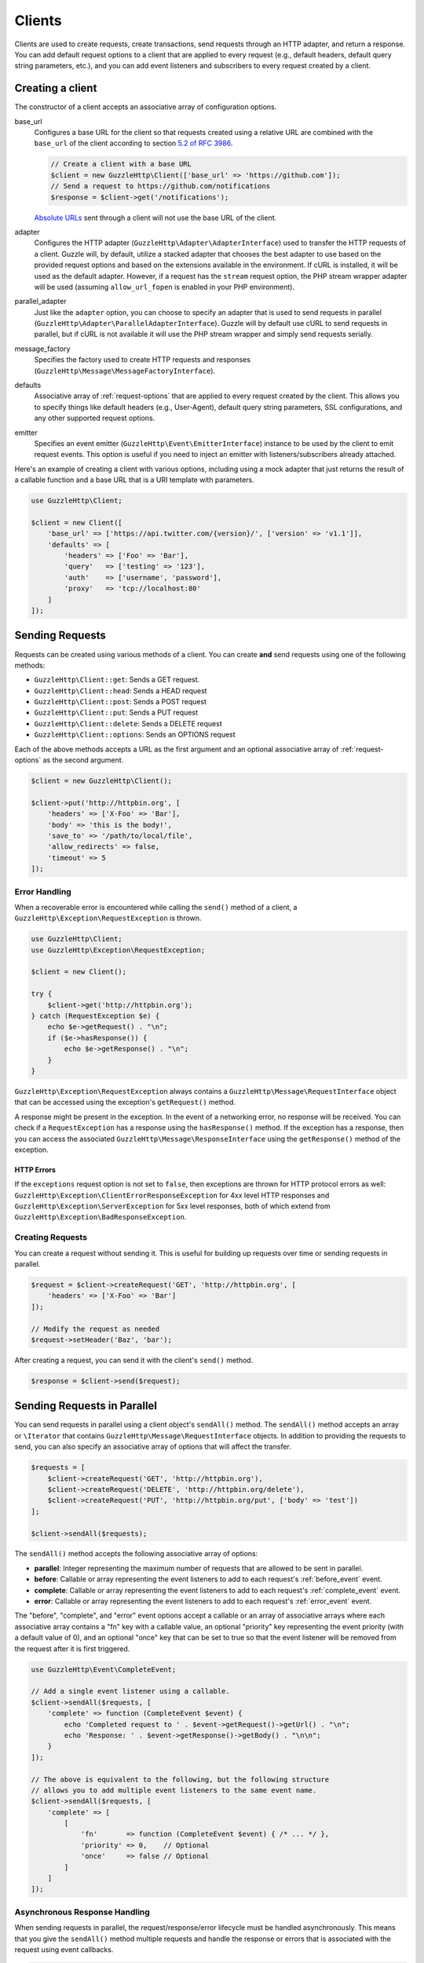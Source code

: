=======
Clients
=======

Clients are used to create requests, create transactions, send requests
through an HTTP adapter, and return a response. You can add default request
options to a client that are applied to every request (e.g., default headers,
default query string parameters, etc.), and you can add event listeners and
subscribers to every request created by a client.

Creating a client
=================

The constructor of a client accepts an associative array of configuration
options.

base_url
    Configures a base URL for the client so that requests created
    using a relative URL are combined with the ``base_url`` of the client
    according to section `5.2 of RFC 3986 <http://tools.ietf.org/html/rfc3986#section-5.2>`_.

    .. code-block:: php

        // Create a client with a base URL
        $client = new GuzzleHttp\Client(['base_url' => 'https://github.com']);
        // Send a request to https://github.com/notifications
        $response = $client->get('/notifications');

    `Absolute URLs <http://tools.ietf.org/html/rfc3986#section-4.3>`_ sent
    through a client will not use the base URL of the client.

adapter
    Configures the HTTP adapter (``GuzzleHttp\Adapter\AdapterInterface``) used
    to transfer the HTTP requests of a client. Guzzle will, by default, utilize
    a stacked adapter that chooses the best adapter to use based on the provided
    request options and based on the extensions available in the environment. If
    cURL is installed, it will be used as the default adapter. However, if a
    request has the ``stream`` request option, the PHP stream wrapper adapter
    will be used (assuming ``allow_url_fopen`` is enabled in your PHP
    environment).

parallel_adapter
    Just like the ``adapter`` option, you can choose to specify an adapter
    that is used to send requests in parallel
    (``GuzzleHttp\Adapter\ParallelAdapterInterface``). Guzzle will by default
    use cURL to send requests in parallel, but if cURL is not available it will
    use the PHP stream wrapper and simply send requests serially.

message_factory
    Specifies the factory used to create HTTP requests and responses
    (``GuzzleHttp\Message\MessageFactoryInterface``).

defaults
    Associative array of :ref:`request-options` that are applied to every
    request created by the client. This allows you to specify things like
    default headers (e.g., User-Agent), default query string parameters, SSL
    configurations, and any other supported request options.

emitter
    Specifies an event emitter (``GuzzleHttp\Event\EmitterInterface``) instance
    to be used by the client to emit request events. This option is useful if
    you need to inject an emitter with listeners/subscribers already attached.

Here's an example of creating a client with various options, including using
a mock adapter that just returns the result of a callable function and a
base URL that is a URI template with parameters.

.. code-block:: php

    use GuzzleHttp\Client;

    $client = new Client([
        'base_url' => ['https://api.twitter.com/{version}/', ['version' => 'v1.1']],
        'defaults' => [
            'headers' => ['Foo' => 'Bar'],
            'query'   => ['testing' => '123'],
            'auth'    => ['username', 'password'],
            'proxy'   => 'tcp://localhost:80'
        ]
    ]);

Sending Requests
================

Requests can be created using various methods of a client. You can create
**and** send requests using one of the following methods:

- ``GuzzleHttp\Client::get``: Sends a GET request.
- ``GuzzleHttp\Client::head``: Sends a HEAD request
- ``GuzzleHttp\Client::post``: Sends a POST request
- ``GuzzleHttp\Client::put``: Sends a PUT request
- ``GuzzleHttp\Client::delete``: Sends a DELETE request
- ``GuzzleHttp\Client::options``: Sends an OPTIONS request

Each of the above methods accepts a URL as the first argument and an optional
associative array of :ref:`request-options` as the second argument.

.. code-block:: php

    $client = new GuzzleHttp\Client();

    $client->put('http://httpbin.org', [
        'headers' => ['X-Foo' => 'Bar'],
        'body' => 'this is the body!',
        'save_to' => '/path/to/local/file',
        'allow_redirects' => false,
        'timeout' => 5
    ]);

Error Handling
--------------

When a recoverable error is encountered while calling the ``send()`` method of
a client, a ``GuzzleHttp\Exception\RequestException`` is thrown.

.. code-block:: php

    use GuzzleHttp\Client;
    use GuzzleHttp\Exception\RequestException;

    $client = new Client();

    try {
        $client->get('http://httpbin.org');
    } catch (RequestException $e) {
        echo $e->getRequest() . "\n";
        if ($e->hasResponse()) {
            echo $e->getResponse() . "\n";
        }
    }

``GuzzleHttp\Exception\RequestException`` always contains a
``GuzzleHttp\Message\RequestInterface`` object that can be accessed using the
exception's ``getRequest()`` method.

A response might be present in the exception. In the event of a networking
error, no response will be received. You can check if a ``RequestException``
has a response using the ``hasResponse()`` method. If the exception has a
response, then you can access the associated
``GuzzleHttp\Message\ResponseInterface`` using the ``getResponse()`` method of
the exception.

HTTP Errors
~~~~~~~~~~~

If the ``exceptions`` request option is not set to ``false``, then exceptions
are thrown for HTTP protocol errors as well:
``GuzzleHttp\Exception\ClientErrorResponseException`` for 4xx level HTTP
responses and ``GuzzleHttp\Exception\ServerException`` for 5xx level responses,
both of which extend from ``GuzzleHttp\Exception\BadResponseException``.

Creating Requests
-----------------

You can create a request without sending it. This is useful for building up
requests over time or sending requests in parallel.

.. code-block:: php

    $request = $client->createRequest('GET', 'http://httpbin.org', [
        'headers' => ['X-Foo' => 'Bar']
    ]);

    // Modify the request as needed
    $request->setHeader('Baz', 'bar');

After creating a request, you can send it with the client's ``send()`` method.

.. code-block:: php

    $response = $client->send($request);

Sending Requests in Parallel
============================

You can send requests in parallel using a client object's ``sendAll()`` method.
The ``sendAll()`` method accepts an array or ``\Iterator`` that contains
``GuzzleHttp\Message\RequestInterface`` objects. In addition to providing the
requests to send, you can also specify an associative array of options that
will affect the transfer.

.. code-block:: php

    $requests = [
        $client->createRequest('GET', 'http://httpbin.org'),
        $client->createRequest('DELETE', 'http://httpbin.org/delete'),
        $client->createRequest('PUT', 'http://httpbin.org/put', ['body' => 'test'])
    ];

    $client->sendAll($requests);

The ``sendAll()`` method accepts the following associative array of options:

- **parallel**: Integer representing the maximum number of requests that are
  allowed to be sent in parallel.
- **before**: Callable or array representing the event listeners to add to
  each request's :ref:`before_event` event.
- **complete**: Callable or array representing the event listeners to add to
  each request's :ref:`complete_event` event.
- **error**: Callable or array representing the event listeners to add to
  each request's :ref:`error_event` event.

The "before", "complete", and "error" event options accept a callable or an
array of associative arrays where each associative array contains a "fn" key
with a callable value, an optional "priority" key representing the event
priority (with a default value of 0), and an optional "once" key that can be
set to true so that the event listener will be removed from the request after
it is first triggered.

.. code-block:: php

    use GuzzleHttp\Event\CompleteEvent;

    // Add a single event listener using a callable.
    $client->sendAll($requests, [
        'complete' => function (CompleteEvent $event) {
            echo 'Completed request to ' . $event->getRequest()->getUrl() . "\n";
            echo 'Response: ' . $event->getResponse()->getBody() . "\n\n";
        }
    ]);

    // The above is equivalent to the following, but the following structure
    // allows you to add multiple event listeners to the same event name.
    $client->sendAll($requests, [
        'complete' => [
            [
                'fn'       => function (CompleteEvent $event) { /* ... */ },
                'priority' => 0,    // Optional
                'once'     => false // Optional
            ]
        ]
    ]);

Asynchronous Response Handling
------------------------------

When sending requests in parallel, the request/response/error lifecycle must be
handled asynchronously. This means that you give the ``sendAll()`` method
multiple requests and handle the response or errors that is associated with the
request using event callbacks.

.. code-block:: php

    use GuzzleHttp\Event\ErrorEvent;

    $client->sendAll($requests, [
        'complete' => function (CompleteEvent $event) {
            echo 'Completed request to ' . $event->getRequest()->getUrl() . "\n";
            echo 'Response: ' . $event->getResponse()->getBody() . "\n\n";
            // Do something with the completion of the request...
        },
        'error' => function (ErrorEvent $event) {
            echo 'Request failed: ' . $event->getRequest()->getUrl() . "\n";
            echo $event->getException();
            // Do something to handle the error...
        }
    ]);

The ``GuzzleHttp\Event\ErrorEvent`` event object is emitted when an error
occurs during a transfer. With this event, you have access to the request that
was sent, the response that was received (if one was received), access to
transfer statistics, and the ability to intercept the exception with a
different ``GuzzleHttp\Message\ResponseInterface`` object. See :doc:`events`
for more information.

Handling Errors After Transferring
~~~~~~~~~~~~~~~~~~~~~~~~~~~~~~~~~~

It sometimes might be easier to handle all of the errors that occurred during a
transfer after all of the requests have been sent. Here we are adding each
failed request to an array that we can use to process errors later.

.. code-block:: php

    use GuzzleHttp\Event\ErrorEvent;

    $errors = [];
    $client->sendAll($requests, [
        'error' => function (ErrorEvent $event) use (&$errors) {
            $errors[] = $event;
        }
    ]);

    foreach ($errors as $error) {
        // Handle the error...
    }

Throwing Errors Immediately
~~~~~~~~~~~~~~~~~~~~~~~~~~~

It sometimes is useful to throw exceptions immediately when the occur. The
following example shows how to use an event listener to throw exceptions
immediately and prevent subsequent requests from being sent.

.. code-block:: php

    use GuzzleHttp\Event\ErrorEvent;

    $client->sendAll($requests, [
        'error' => function (ErrorEvent $event) {
            $event->throwImmediately(true);
        }
    ]);

Calling the ``ErrorEvent::throwImmediately()`` instructs the
``ParallelAdapterInterface`` sending the request to stop sending subsequent
requests, clean up any opened resources, and throw the exception associated
with the event as soon as possible. If the error event was not sent by a
``ParallelAdapterInterface``, then calling  ``throwImmediately()`` has no
effect.

.. note::

    Subsequent listeners of the "error" event can inspect and undo the
    ``throwImmediately()`` call of a previous listener if they know how to
    handle the associated exception or if the error is intercepted with a
    response.

.. _batch-requests:

Batching Requests
-----------------

Sometimes you just want to send a few requests in parallel and then process
the results all at once after they've been sent. Guzzle provides a convenience
function ``GuzzleHttp\batch()`` that makes this very simple:

.. code-block:: php

    $client = new GuzzleHttp\Client();

    $requests = [
        $client->createRequest('GET', 'http://httpbin.org/get'),
        $client->createRequest('HEAD', 'http://httpbin.org/get'),
        $client->createRequest('PUT', 'http://httpbin.org/put'),
    ];

    $results = GuzzleHttp\batch($client, $requests);

    // Results is an SplObjectStorage object where each request is a key
    foreach ($results as $request) {
        echo $request->getUrl() . "\n";
        // Get the result (either a ResponseInterface or RequestException)
        $result = $results[$request];
        if ($result instanceof ResponseInterface) {
            // Interact with the response directly
            echo $result->getStatusCode();
        } else {
            // Get the exception message
            echo $result->getMessage();
        }
    }

``GuzzleHttp\batch()`` accepts an optional associative array of options in the
third argument that allows you to specify the 'before', 'complete' and 'error'
events as well as specify the maximum number of requests to send in parallel
using the 'parallel' option key. This options array is the exact same format as
the options array exposed in ``GuzzleHttp\ClientInterface::sendAll()``.

.. _request-options:

Request Options
===============

You can customize requests created by a client using **request options**.
Request options control various aspects of a request including, headers,
query string parameters, timeout settings, the body of a request, and much
more.

All of the following examples use the following client:

.. code-block:: php

    $client = new GuzzleHttp\Client(['base_url' => 'http://httpbin.org']);

headers
-------

:Summary: Associative array of headers to add to the request. Each key is the
    name of a header, and each value is a string or array of strings
    representing the header field values.
:Types: array
:Defaults: None

.. code-block:: php

    // Set various headers on a request
    $client->get('/get', [
        'headers' => [
            'User-Agent' => 'testing/1.0',
            'Accept'     => 'application/json',
            'X-Foo'      => ['Bar', 'Baz']
        ]
    ]);

body
----

:Summary: The ``body`` option is used to control the body of an entity
    enclosing request (e.g., PUT, POST, PATCH).
:Types:
    - string
    - ``fopen()`` resource
    - ``GuzzleHttp\Stream\StreamInterface``
    - ``GuzzleHttp\Post\PostBodyInterface``
:Default: None

This setting can be set to any of the following types:

- string

  .. code-block:: php

      // You can send requests that use a string as the message body.
      $client->put('/put', ['body' => 'foo']);

- resource returned from ``fopen()``

  .. code-block:: php

      // You can send requests that use a stream resource as the body.
      $resource = fopen('http://httpbin.org', 'r');
      $client->put('/put', ['body' => $resource]);

- Array

  Use an array to send POST style requests that use a
  ``GuzzleHttp\Post\PostBodyInterface`` object as the body.

  .. code-block:: php

      // You can send requests that use a POST body containing fields & files.
      $client->post('/post', [
          'body' => [
              'field' => 'abc',
              'other_field' => '123',
              'file_name' => fopen('/path/to/file', 'r')
          ]
      ]);

- ``GuzzleHttp\Stream\StreamInterface``

  .. code-block:: php

      // You can send requests that use a Guzzle stream object as the body
      $stream = GuzzleHttp\Stream\Stream::factory('contents...');
      $client->post('/post', ['body' => $stream]);

json
----

:Summary: The ``json`` option is used to easily upload JSON encoded data as the
    body of a request. A Content-Type header of ``application/json`` will be
    added if no Content-Type header is already present on the message.
:Types:
    Any PHP type that can be operated on by PHP's ``json_encode()`` function.
:Default: None

.. code-block:: php

    $request = $client->createRequest('/put', ['json' => ['foo' => 'bar']]);
    echo $request->getHeader('Content-Type');
    // application/json
    echo $request->getBody();
    // {"foo":"bar"}

.. note::

    This request option does not support customizing the Content-Type header
    or any of the options from PHP's `json_encode() <http://www.php.net/manual/en/function.json-encode.php>`_
    function. If you need to customize these settings, then you must pass the
    JSON encoded data into the request yourself using the ``body`` request
    option and you must specify the correct Content-Type header using the
    ``headers`` request option.

query
-----

:Summary: Associative array of query string values to add to the request.
:Types:
    - array
    - ``GuzzleHttp\Query``
:Default: None

.. code-block:: php

    // Send a GET request to /get?foo=bar
    $client->get('/get', ['query' => ['foo' => 'bar']]);

Query strings specified in the ``query`` option are combined with any query
string values that are parsed from the URL.

.. code-block:: php

    // Send a GET request to /get?abc=123&foo=bar
    $client->get('/get?abc=123', ['query' => ['foo' => 'bar']]);

auth
----

:Summary: Pass an array of HTTP authentication parameters to use with the
    request. The array must contain the username in index [0], the password in
    index [1], and you can optionally provide a built-in authentication type in
    index [2]. Pass ``null`` to disable authentication for a request.
:Types:
    - array
    - string
    - null
:Default: None

The built-in authentication types are as follows:

basic
    Use `basic HTTP authentication <http://www.ietf.org/rfc/rfc2069.txt>`_ in
    the ``Authorization`` header (the default setting used if none is
    specified).

    .. code-block:: php

        $client->get('/get', ['auth' => ['username', 'password']]);

digest
    Use `digest authentication <http://www.ietf.org/rfc/rfc2069.txt>`_ (must be
    supported by the HTTP adapter).

    .. code-block:: php

        $client->get('/get', ['auth' => ['username', 'password', 'digest']]);

    *This is currently only supported when using the cURL adapter, but creating
    a replacement that can be used with any HTTP adapter is planned.*

.. important::

    The authentication type (whether it's provided as a string or as the third
    option in an array) is always converted to a lowercase string. Take this
    into account when implementing custom authentication types and when
    implementing custom message factories.

Custom Authentication Schemes
~~~~~~~~~~~~~~~~~~~~~~~~~~~~~

You can also provide a string representing a custom authentication type name.
When using a custom authentication type string, you will need to implement
the authentication method in an event listener that checks the ``auth`` request
option of a request before it is sent. Authentication listeners that require
a request is not modified after they are signed should have a very low priority
to ensure that they are fired last or near last in the event chain.

.. code-block:: php

    use GuzzleHttp\Event\BeforeEvent;
    use GuzzleHttp\Event\RequestEvents;

    /**
     * Custom authentication listener that handles the "foo" auth type.
     *
     * Listens to the "before" event of a request and only modifies the request
     * when the "auth" config setting of the request is "foo".
     */
    class FooAuth implements GuzzleHttp\Event\SubscriberInterface
    {
        private $password;

        public function __construct($password)
        {
            $this->password = $password;
        }

        public function getEvents()
        {
            return ['before' => ['sign', RequestEvents::SIGN_REQUEST]];
        }

        public function sign(BeforeEvent $e)
        {
            if ($e->getRequest()->getConfig()['auth'] == 'foo') {
                $e->getRequest()->setHeader('X-Foo', 'Foo ' . $this->password);
            }
        }
    }

    $client->getEmitter()->attach(new FooAuth('password'));
    $client->get('/', ['auth' => 'foo']);

Adapter Specific Authentication Schemes
~~~~~~~~~~~~~~~~~~~~~~~~~~~~~~~~~~~~~~~

If you need to use authentication methods provided by cURL (e.g., NTLM, GSS,
etc.), then you need to specify a curl adapter option in the ``options``
request option array. See :ref:`config-option` for more information.

.. _cookies-option:

cookies
-------

:Summary: Specifies whether or not cookies are used in a request or what cookie
    jar to use or what cookies to send.
:Types:
    - bool
    - array
    - ``GuzzleHttp\Cookie\CookieJarInterface``
:Default: None

Set to ``true`` to use a shared cookie session associated with the client.

.. code-block:: php

    // Enable cookies using the shared cookie jar of the client.
    $client->get('/get', ['cookies' => true]);

Pass an associative array containing cookies to send in the request and start a
new cookie session.

.. code-block:: php

    // Enable cookies and send specific cookies
    $client->get('/get', ['cookies' => ['foo' => 'bar']]);

Set to a ``GuzzleHttp\Cookie\CookieJarInterface`` object to use an existing
cookie jar.

.. code-block:: php

    $jar = new GuzzleHttp\Cookie\CookieJar();
    $client->get('/get', ['cookies' => $jar]);

.. _allow_redirects-option:

allow_redirects
---------------

:Summary: Describes the redirect behavior of a request
:Types:
    - bool
    - array
:Default: ``['max' => 5, 'strict' => false, 'referer' => true]``

Set to ``false`` to disable redirects.

.. code-block:: php

    $res = $client->get('/redirect/3', ['allow_redirects' => false]);
    echo $res->getStatusCode();
    // 302

Set to ``true`` (the default setting) to enable normal redirects with a maximum
number of 5 redirects.

.. code-block:: php

    $res = $client->get('/redirect/3');
    echo $res->getStatusCode();
    // 200

Pass an associative array containing the 'max' key to specify the maximum
number of redirects, optionally provide a 'strict' key value to specify
whether or not to use strict RFC compliant redirects (meaning redirect POST
requests with POST requests vs. doing what most browsers do which is redirect
POST requests with GET requests), and optionally provide a 'referer' key to
specify whether or not the "Referer" header should be added when redirecting.

.. code-block:: php

    $res = $client->get('/redirect/3', [
        'allow_redirects' => [
            'max'     => 10,
            'strict'  => true,
            'referer' => true
        ]
    ]);
    echo $res->getStatusCode();
    // 200

decode_content
--------------

:Summary: Specify whether or not ``Content-Encoding`` responses (gzip,
    deflate, etc.) are automatically decoded.
:Types:
    - string
    - bool
:Default: ``true``

This option can be used to control how content-encoded response bodies are
handled. By default, ``decode_content`` is set to true, meaning any gzipped
or deflated response will be decoded by Guzzle.

When set to ``false``, the body of a response is never decoded, meaning the
bytes pass through the adapter unchanged.

.. code-block:: php

    // Request gzipped data, but do not decode it while downloading
    $client->get('/foo.js', [
        'headers'        => ['Accept-Encoding' => 'gzip'],
        'decode_content' => false
    ]);

When set to a string, the bytes of a responses are decoded and the string value
provided to the ``decode_content`` option is passed as the ``Accept-Encoding``
header of the request.

.. code-block:: php

    // Pass "gzip" as the Accept-Encoding header.
    $client->get('/foo.js', ['decode_content' => 'gzip']);

.. _save_to-option:

save_to
-------

:Summary: Specify where the body of a response will be saved.
:Types:
    - string
    - ``fopen()`` resource
    - ``GuzzleHttp\Stream\StreamInterface``
:Default: PHP temp stream

Pass a string to specify the path to a file that will store the contents of the
response body:

.. code-block:: php

    $client->get('/stream/20', ['save_to' => '/path/to/file']);

Pass a resource returned from ``fopen()`` to write the response to a PHP stream:

.. code-block:: php

    $resource = fopen('/path/to/file', 'w');
    $client->get('/stream/20', ['save_to' => $resource]);

Pass a ``GuzzleHttp\Stream\StreamInterface`` object to stream the response body
to an open Guzzle stream:

.. code-block:: php

    $resource = fopen('/path/to/file', 'w');
    $stream = GuzzleHttp\Stream\Stream::factory($resource);
    $client->get('/stream/20', ['save_to' => $stream]);

.. _events-option:

events
------

:Summary: An associative array mapping event names to a callable. Or an
    associative array containing the 'fn' key that maps to a callable, an
    optional 'priority' key used to specify the event priority, and an optional
    'once' key used to specify if the event should remove itself the first time
    it is triggered.
:Types: array
:Default: None

.. code-block:: php

    use GuzzleHttp\Event\BeforeEvent;
    use GuzzleHttp\Event\HeadersEvent;
    use GuzzleHttp\Event\CompleteEvent;
    use GuzzleHttp\Event\ErrorEvent;

    $client->get('/', [
        'events' => [
            'before' => function (BeforeEvent $e) { echo 'Before'; },
            'headers' => function (HeadersEvent $e) { echo 'Headers'; },
            'complete' => function (CompleteEvent $e) { echo 'Complete'; },
            'error' => function (ErrorEvent $e) { echo 'Error'; },
        ]
    ]);

Here's an example of using the associative array format for control over the
priority and whether or not an event should be triggered more than once.

.. code-block:: php

    $client->get('/', [
        'events' => [
            'before' => [
                'fn'       => function (BeforeEvent $e) { echo 'Before'; },
                'priority' => 100,
                'once'     => true
            ]
        ]
    ]);

.. _subscribers-option:

subscribers
-----------

:Summary: Array of event subscribers to add to the request. Each value in the
    array must be an instance of ``GuzzleHttp\Event\SubscriberInterface``.
:Types: array
:Default: None

.. code-block:: php

    use GuzzleHttp\Subscriber\History;
    use GuzzleHttp\Subscriber\Mock;
    use GuzzleHttp\Message\Response;

    $history = new History();
    $mock = new Mock([new Response(200)]);
    $client->get('/', ['subscribers' => [$history, $mock]]);

    echo $history;
    // Outputs the request and response history

.. _exceptions-option:

exceptions
----------

:Summary: Set to ``false`` to disable throwing exceptions on an HTTP protocol
    errors (i.e., 4xx and 5xx responses). Exceptions are thrown by default when
    HTTP protocol errors are encountered.
:Types: bool
:Default: ``true``

.. code-block:: php

    $client->get('/status/500');
    // Throws a GuzzleHttp\Exception\ServerException

    $res = $client->get('/status/500', ['exceptions' => false]);
    echo $res->getStatusCode();
    // 500

.. _timeout-option:

timeout
-------

:Summary: Float describing the timeout of the request in seconds. Use ``0``
    to wait indefinitely (the default behavior).
:Types: float
:Default: ``0``

.. code-block:: php

    // Timeout if a server does not return a response in 3.14 seconds.
    $client->get('/delay/5', ['timeout' => 3.14]);
    // PHP Fatal error:  Uncaught exception 'GuzzleHttp\Exception\RequestException'

.. _connect_timeout-option:

connect_timeout
---------------

:Summary: Float describing the number of seconds to wait while trying to connect
    to a server. Use ``0`` to wait indefinitely (the default behavior).
:Types: float
:Default: ``0``

.. code-block:: php

    // Timeout if the client fails to connect to the server in 3.14 seconds.
    $client->get('/delay/5', ['connect_timeout' => 3.14]);

.. note::

    This setting must be supported by the HTTP adapter used to send a request.
    ``connect_timeout`` is currently only supported by the built-in cURL
    adapter.

.. _verify-option:

verify
------

:Summary: Describes the SSL certificate verification behavior of a request.
    Set to ``true`` to enable SSL certificate verification (the default). Set
    to ``false`` to disable certificate verification (this is insecure!). Set
    to a string to provide the path to a CA bundle to enable verification using
    a custom certificate.
:Types:
    - bool
    - string
:Default: ``true``

.. code-block:: php

    // Use a custom SSL certificate
    $client->get('/', ['verify' => '/path/to/cert.pem']);

    // Disable validation
    $client->get('/', ['verify' => false]);

.. _cert-option:

cert
----

:Summary: Set to a string to specify the path to a file containing a PEM
    formatted client side certificate. If a password is required, then set to
    an array containing the path to the PEM file in the first array element
    followed by the password required for the certificate in the second array
    element.
:Types:
    - string
    - array
:Default: None

.. code-block:: php

    $client->get('/', ['cert' => ['/path/server.pem', 'password']]);

.. _ssl_key-option:

ssl_key
-------

:Summary: Specify the path to a file containing a private SSL key in PEM
    format. If a password is required, then set to an array containing the path
    to the SSL key in the first array element followed by the password required
    for the certificate in the second element.
:Types:
    - string
    - array
:Default: None

.. note::

    ``ssl_key`` is implemented by HTTP adapters. This is currently only
    supported by the cURL adapter, but might be supported by other third-part
    adapters.

.. _proxy-option:

proxy
-----

:Summary: Pass a string to specify an HTTP proxy, or an array to specify
    different proxies for different protocols.
:Types:
    - string
    - array
:Default: None

Pass a string to specify a proxy for all protocols.

.. code-block:: php

    $client->get('/', ['proxy' => 'tcp://localhost:8125']);

Pass an associative array to specify HTTP proxies for specific URI schemes
(i.e., "http", "https").

.. code-block:: php

    $client->get('/', [
        'proxy' => [
            'http'  => 'tcp://localhost:8125', // Use this proxy with "http"
            'https' => 'tcp://localhost:9124'  // Use this proxy with "https"
        ]
    ]);

.. note::

    You can provide proxy URLs that contain a scheme, username, and password.
    For example, ``"http://username:password@192.168.16.1:10"``.

.. _debug-option:

debug
-----

:Summary: Set to ``true`` or set to a PHP stream returned by ``fopen()`` to
    enable debug output with the adapter used to send a request. For example,
    when using cURL to transfer requests, cURL's verbose of ``CURLOPT_VERBOSE``
    will be emitted. When using the PHP stream wrapper, stream wrapper
    notifications will be emitted. If set to true, the output is written to
    PHP's STDOUT. If a PHP stream is provided, output is written to the stream.
:Types:
    - bool
    - ``fopen()`` resource
:Default: None

.. code-block:: php

    $client->get('/get', ['debug' => true]);

Running the above example would output something like the following:

::

    * About to connect() to httpbin.org port 80 (#0)
    *   Trying 107.21.213.98... * Connected to httpbin.org (107.21.213.98) port 80 (#0)
    > GET /get HTTP/1.1
    Host: httpbin.org
    User-Agent: Guzzle/4.0 curl/7.21.4 PHP/5.5.7

    < HTTP/1.1 200 OK
    < Access-Control-Allow-Origin: *
    < Content-Type: application/json
    < Date: Sun, 16 Feb 2014 06:50:09 GMT
    < Server: gunicorn/0.17.4
    < Content-Length: 335
    < Connection: keep-alive
    <
    * Connection #0 to host httpbin.org left intact

.. _stream-option:

stream
------

:Summary: Set to ``true`` to stream a response rather than download it all
    up-front.
:Types: bool
:Default: ``false``

.. code-block:: php

    $response = $client->get('/stream/20', ['stream' => true]);
    // Read bytes off of the stream until the end of the stream is reached
    $body = $response->getBody();
    while (!$body->eof()) {
        echo $body->read(1024);
    }

.. note::

    Streaming response support must be implemented by the HTTP adapter used by
    a client. This option might not be supported by every HTTP adapter, but the
    interface of the response object remains the same regardless of whether or
    not it is supported by the adapter.

.. _expect-option:

expect
------

:Summary: Controls the behavior of the "Expect: 100-Continue" header.
:Types:
    - bool
    - integer
:Default: ``1048576``

Set to ``true`` to enable the "Expect: 100-Continue" header for all requests
that sends a body. Set to ``false`` to disable the "Expect: 100-Continue"
header for all requests. Set to a number so that the size of the payload must
be greater than the number in order to send the Expect header. Setting to a
number will send the Expect header for all requests in which the size of the
payload cannot be determined or where the body is not rewindable.

By default, Guzzle will add the "Expect: 100-Continue" header when the size of
the body of a request is greater than 1 MB and a request is using HTTP/1.1.

.. note::

    This option only takes effect when using HTTP/1.1. The HTTP/1.0 and
    HTTP/2.0 protocols do not support the "Expect: 100-Continue" header.
    Support for handling the "Expect: 100-Continue" workflow must be
    implemented by Guzzle HTTP adapters used by a client.

.. _version-option:

version
-------

:Summary: Protocol version to use with the request.
:Types: string, float
:Default: ``1.1``

.. code-block:: php

    // Force HTTP/1.0
    $request = $client->createRequest('GET', '/get', ['version' => 1.0]);
    echo $request->getProtocolVersion();
    // 1.0

.. _config-option:

config
------

:Summary: Associative array of config options that are forwarded to a request's
    configuration collection. These values are used as configuration options
    that can be consumed by plugins and adapters.
:Types: array
:Default: None

.. code-block:: php

    $request = $client->createRequest('GET', '/get', ['config' => ['foo' => 'bar']]);
    echo $request->getConfig('foo');
    // 'bar'

Some HTTP adapters allow you to specify custom adapter-specific settings. For
example, you can pass custom cURL options to requests by passing an associative
array in the ``config`` request option under the ``curl`` key.

.. code-block:: php

    // Use custom cURL options with the request. This example uses NTLM auth
    // to authenticate with a server.
    $client->get('/', [
        'config' => [
            'curl' => [
                CURLOPT_HTTPAUTH => CURLAUTH_NTLM,
                CURLOPT_USERPWD  => 'username:password'
            ]
        ]
    ]);

Event Subscribers
=================

Requests emit lifecycle events when they are transferred. A client object has a
``GuzzleHttp\Common\EventEmitter`` object that can be used to add event
*listeners* and event *subscribers* to all requests created by the client.

.. important::

    **Every** event listener or subscriber added to a client will be added to
    every request created by the client.

.. code-block:: php

    use GuzzleHttp\Client;
    use GuzzleHttp\Event\BeforeEvent;

    $client = new Client();

    // Add a listener that will echo out requests before they are sent
    $client->getEmitter()->on('before', function (BeforeEvent $e) {
        echo 'About to send request: ' . $e->getRequest();
    });

    $client->get('http://httpbin.org/get');
    // Outputs the request as a string because of the event

See :doc:`events` for more information on the event system used in Guzzle.

Environment Variables
=====================

Guzzle exposes a few environment variables that can be used to customize the
behavior of the library.

``GUZZLE_CURL_SELECT_TIMEOUT``
    Controls the duration in seconds that ``GuzzleHttp\Adapter\Curl\MultiAdapter``
    will use when selecting handles using ``curl_multi_select()``. Some systems
    have issues with PHP's implementation of ``curl_multi_select()`` where
    calling this function always results in waiting for the maximum duration of
    the timeout.
``HTTP_PROXY``
    Defines the proxy to use when sending requests using the "http" protocol.
``HTTPS_PROXY``
    Defines the proxy to use when sending requests using the "https" protocol.

Relevant ini Settings
---------------------

Guzzle can utilize PHP ini settings when configuring clients.

``openssl.cafile``
    Specifies the path on disk to a CA file in PEM format to use when sending
    requests over "https". See: https://wiki.php.net/rfc/tls-peer-verification#phpini_defaults

